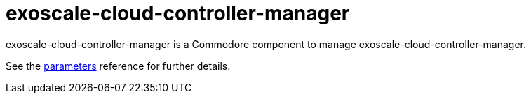 = exoscale-cloud-controller-manager

exoscale-cloud-controller-manager is a Commodore component to manage exoscale-cloud-controller-manager.

See the xref:references/parameters.adoc[parameters] reference for further details.

